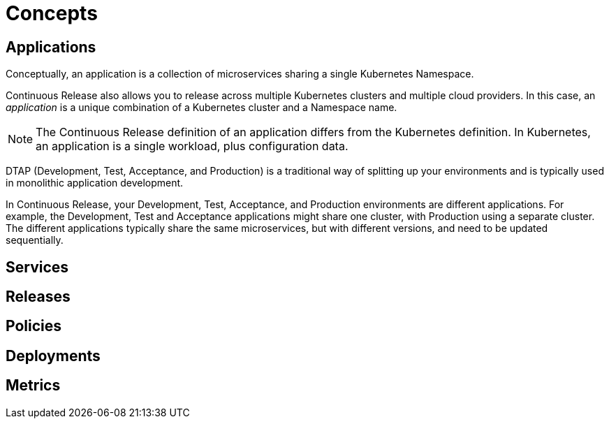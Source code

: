 = Concepts

== Applications

Conceptually, an application is a collection of microservices sharing a single Kubernetes Namespace.

Continuous Release also allows you to release across multiple Kubernetes clusters and multiple cloud providers. In this case, an _application_ is a unique combination of a Kubernetes cluster and a Namespace name.

NOTE: The Continuous Release definition of an application differs from the Kubernetes definition. In Kubernetes, an application is a single workload, plus configuration data.

DTAP (Development, Test, Acceptance, and Production) is a traditional way of splitting up your environments and is typically used in monolithic application development.

In Continuous Release, your Development, Test, Acceptance, and Production environments are different applications. For example, the Development, Test and Acceptance applications might share one cluster, with Production using a separate cluster. The different applications typically share the same microservices, but with different versions, and need to be updated sequentially.

== Services


== Releases


== Policies


== Deployments


== Metrics